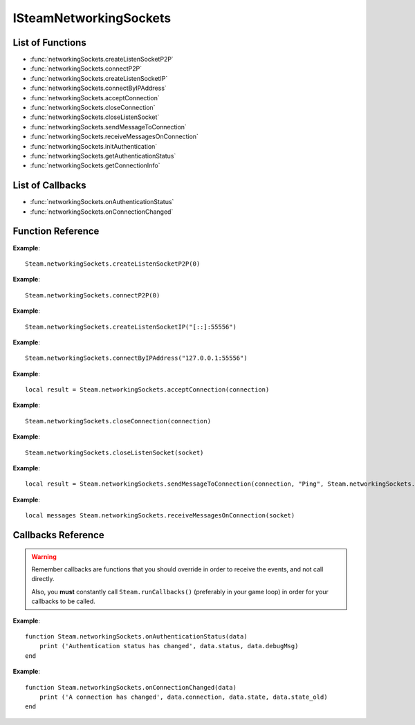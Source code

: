 #######################
ISteamNetworkingSockets
#######################

List of Functions
-----------------

* :func:`networkingSockets.createListenSocketP2P`
* :func:`networkingSockets.connectP2P`
* :func:`networkingSockets.createListenSocketIP`
* :func:`networkingSockets.connectByIPAddress`
* :func:`networkingSockets.acceptConnection`
* :func:`networkingSockets.closeConnection`
* :func:`networkingSockets.closeListenSocket`
* :func:`networkingSockets.sendMessageToConnection`
* :func:`networkingSockets.receiveMessagesOnConnection`
* :func:`networkingSockets.initAuthentication`
* :func:`networkingSockets.getAuthenticationStatus`
* :func:`networkingSockets.getConnectionInfo`

List of Callbacks
-----------------

* :func:`networkingSockets.onAuthenticationStatus`
* :func:`networkingSockets.onConnectionChanged`

Function Reference
------------------

.. function:: networkingSockets.createListenSocketP2P()

    :param integer virtualPort: The virtual port to bind to. Use 0 if you don't care about any particular port. Use values below 1000.
    :param table options: Table with key value pairs to override default SteamNetworkingSockets options. **NOT IMPLEMENTED YET**
    :returns: (`userdata`) a socket object
    :SteamWorks: `CreateListenSocketP2P <https://partner.steamgames.com/doc/api/ISteamNetworkingSockets#CreateListenSocketP2P>`_

    Accept P2P connections through the Steam Network. If you want to change any networking settings, you need pass these options on creation. Implement the callback **TODO** to be notified about connection events.

**Example**::

    Steam.networkingSockets.createListenSocketP2P(0)

.. function:: networkingSockets.connectP2P()

    :param uint64 steamID: The steamID of the remote host to connect to. Use :func:`Steam.extra.parseUint64('12345abcded')` to parse a steamID string
    :param integer virtualPort: The virtual port to connect to on the server.
    :param table options: Table with key value pairs to override default SteamNetworkingSockets options. **NOT IMPLEMENTED YET**
    :returns: (`userdata`) a socket object
    :SteamWorks: `CreateListenSocketP2P <https://partner.steamgames.com/doc/api/ISteamNetworkingSockets#CreateListenSocketP2P>`_

    Accept P2P connections through the Steam Network. If you want to change any networking settings, you need pass these options on creation. Implement the callback **TODO** to be notified about connection events.

**Example**::

    Steam.networkingSockets.connectP2P(0)

.. function:: networkingSockets.createListenSocketIP()

    :param string localAdress: The adress to bind to in string format. E.g. to bind to localhost on port 55556, use **"[::]:55556"**.
    :param table options: Table with key value pairs to override default SteamNetworkingSockets options. **NOT IMPLEMENTED YET**
    :returns: (`userdata`) a socket object
    :SteamWorks: `CreateListenSocketIP <https://partner.steamgames.com/doc/api/ISteamNetworkingSockets#CreateListenSocketIP>`_

    Bind to an adress and accept connections as a "server". If you want to change any networking settings, you need pass these options on creation. Implement the callback **TODO** to be notified about connection events.

**Example**::

    Steam.networkingSockets.createListenSocketIP("[::]:55556")

.. function:: networkingSockets.connectByIPAddress()

    :param string localAdress: The adress to connect to in string format. E.g. to bind to localhost on port 55556, use **"127.0.0.1:55556"**.
    :param table options: Table with key value pairs to override default SteamNetworkingSockets options. **NOT IMPLEMENTED YET**
    :returns: (`userdata`) a socket object
    :SteamWorks: `ConnectByIPAddress <https://partner.steamgames.com/doc/api/ISteamNetworkingSockets#ConnectByIPAddress>`_

    Connect to a given adress as a "client". If you want to change any networking settings, you need pass these options on creation. Implement the callback :func:`networkingSockets.onConnectionChanged` to be notified about connection events.

**Example**::

    Steam.networkingSockets.connectByIPAddress("127.0.0.1:55556")
    
.. function:: networkingSockets.acceptConnection()

    :param int connection: The id of the connection to accept
    :returns: (`string`) result with the possible values ``OK | InvalidParam | InvalidState``
    :SteamWorks: `AcceptConnection <https://partner.steamgames.com/doc/api/ISteamNetworkingSockets#AcceptConnection>`_

    Accept a connection that was received via the callback :func:`networkingSockets.onConnectionChanged`. This will move the connection from the ``Connecting`` state to the ``Connected`` state.

    Return values explanation
    
            * **OK** - The connection was accepted
            * **InvalidParam** - The connection id was invalid
            * **InvalidState** - The connection was not in the ``Connecting`` state

**Example**::

    local result = Steam.networkingSockets.acceptConnection(connection)

.. function:: networkingSockets.closeConnection()

    :param int connection: The id of the connection to close
    :param boolean bEnableLinger: If true, attempts to finish delivering any outbound messages. If you set it to true, you need to make sure that you keep calling the Steam callback long enough for this to actually happen.  
    :returns: nothing
    :SteamWorks: `CloseConnection <https://partner.steamgames.com/doc/api/ISteamNetworkingSockets#CloseConnection>`_

    Disconnects from the remote host and invalidates the connection handle. Any unread data on the connection is discarded.

**Example**::

    Steam.networkingSockets.closeConnection(connection)

.. function:: networkingSockets.closeListenSocket()

    :param userdata socket: The socket object you received when opening a socket with :func:`networkingSockets.createListenSocketIP` or :func:`networkingSockets.connectByIPAddress`
    :returns: nothing
    :SteamWorks: `CloseListenSocket <https://partner.steamgames.com/doc/api/ISteamNetworkingSockets#CloseListenSocket>`_

    Destroy the given listen socket. All the connections that were accepted on the listen socket are closed ungracefully. You should call this before closing your application for any sockets you created.

**Example**::

    Steam.networkingSockets.closeListenSocket(socket)

.. function:: networkingSockets.sendMessageToConnection()

    :param int connection: The id of the connection to send a message to
    :param string message: The message to send. Can be any length (up to configured SendBufferSize), splitting will be handled by the library
    :param int flag: A flag to specify how the message should be sent. See below for explanation
    :returns: (`string`) result with the possible values ``OK | InvalidParam | InvalidState | NoConnection | Ignored | LimitExceeded``
    :SteamWorks: `SendMessageToConnection <https://partner.steamgames.com/doc/api/ISteamNetworkingSockets#SendMessageToConnection>`_

    Send a string message to the specified connection. Delivery method depends on the flag you pass. See <https://partner.steamgames.com/doc/api/steamnetworkingtypes> in the section **Flags used for message sending** for a detailed explanation

        * **Steam.networkingSockets.flags.Send_Reliable** - Message will be sent reliably (resend if necessary until acknowledged) and in order with other reliable messages
        * **Steam.networkingSockets.flags.Send_ReliableNoNagle** - Reliable without Nagle algorithm (don't wait a short while for more messages before sending). As a rule of thumb, don't use this unless you're sure you know what you're doing. Use :func:`networkingSockets.flushMessagesOnConnection` instead
        * **Steam.networkingSockets.flags.Send_Unreliable** - Message will be sent once only, might get lost on the way and arrive in any order
        * **Steam.networkingSockets.flags.Send_UnreliableNoNagle** - Unreliable without Nagle algorithm
        * **Steam.networkingSockets.flags.Send_UnreliableNoDelay** - Send unreliable and only if the message can be sent right now. If there is any delay in sending the message (bottleneck, network hiccup, ...) this message will be dropped

    Return values explanation
    
            * **OK** - The message was sent
            * **InvalidParam** - The connection id was invalid
            * **InvalidState** - The connection was not in the ``Connected`` state
            * **NoConnection** - The connection has ended
            * **Ignored** - The message was ignored because you used ``Send_UnreliableNoDelay`` and it wasn't possible to send the message right now
            * **LimitExceeded** - The message was too large to send and or there are too many outgoing messages crowding the send buffer

**Example**::

    local result = Steam.networkingSockets.sendMessageToConnection(connection, "Ping", Steam.networkingSockets.flags.Reliable)

.. function:: networkingSockets.receiveMessagesOnConnection()

    :param int connection: The id of the connection to receive messages from
    :returns: (`table`) a table with all n messages received, indexed 1..n. Reliable messages are in order in relation to each other. Unreliable messages might be in any order inside the table
    :SteamWorks: `ReceiveMessagesOnConnection <https://partner.steamgames.com/doc/api/ISteamNetworkingSockets#ReceiveMessagesOnConnection>`_

    Receive all the messages that are waiting on the given connection up to 32. Call this repeatedly until ``#return < 32``

    A result table might look like this: ``{ 1 = "Some message", 2 = "Another message", 3 = "Yet another message" }``

**Example**::

    local messages Steam.networkingSockets.receiveMessagesOnConnection(socket)

Callbacks Reference
-------------------

.. warning::

    Remember callbacks are functions that you should override in order to receive the events, and not call directly.

    Also, you **must** constantly call ``Steam.runCallbacks()`` (preferably in your game loop) in order for your callbacks to be called.

.. function:: networkingSockets.onAuthenticationStatus(data)

    :param table data: Basic information about the steam authentication state

		* **data.status** (`string`)  a unique id representing this connection
		* **data.debugMsg** (`string`) Detailed human readable information in case of problems
    :returns: nothing
    :SteamWorks: `SteamNetAuthenticationStatus_t <https://partner.steamgames.com/doc/api/ISteamNetworkingSockets#SteamNetAuthenticationStatus_t>`_

    Posted whenever the authentication status with the Steam back-end changes.
    Possible values for **data.status** are:

	    * -102 -- CannotTry. A dependent resource is missing, so this service is unavailable.  (E.g. we cannot talk to routers because Internet is down or we don't have the network config.)
	    * -101 -- Availability_Failed. We have tried for enough time that we would expect to have been successful by now.  We have never been successful
	    * -100 -- Availability_Previously. We tried and were successful at one time, but now it looks like we have a problem
        * -10 -- Retrying. We previously failed and are currently retrying
	    * 1 -- NeverTried. We don't know because we haven't ever checked/tried
	    * 2 -- Waiting. We're waiting on a dependent resource to be acquired.  (E.g. we cannot obtain a cert until we are logged into Steam.  We cannot measure latency to relays until we have the network config.)
	    * 3 -- Attempting. We're actively trying now, but are not yet successful.
        * 100 -- Current. Resource is online/available

**Example**::

    function Steam.networkingSockets.onAuthenticationStatus(data)
        print ('Authentication status has changed', data.status, data.debugMsg)
    end

.. function:: networkingSockets.onConnectionChanged(data)

    :param table data: Basic information about the changing connection

		* **data.connection** (`string`)  a unique id representing this connection
		* **data.state** (`string`)  the state this connection is now in
		* **data.state_old** (`int`)  the previous state this connection was in
    :returns: nothing
    :SteamWorks: `SteamNetConnectionStatusChangedCallback_t <https://partner.steamgames.com/doc/api/ISteamNetworkingSockets#SteamNetConnectionStatusChangedCallback_t>`_

    Posted whenever the state of a connection changes. For example
        * a client attempts a new connection
        * a server receives a new connection
        * a connection is established successfully (client or server)
        * a connection is closed (client or server)

    Possible values for **data.state** are:
        * None
        * Connecting
        * FindingRoute
        * Connected
        * ClosedByPeer
        * ProblemDetectedLocally

**Example**::

    function Steam.networkingSockets.onConnectionChanged(data)
        print ('A connection has changed', data.connection, data.state, data.state_old)
    end
